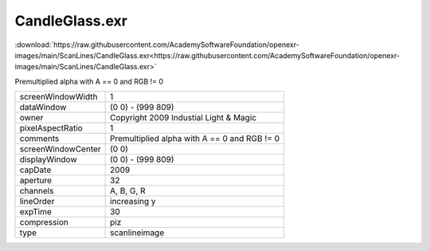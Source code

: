..
  SPDX-License-Identifier: BSD-3-Clause
  Copyright Contributors to the OpenEXR Project.

CandleGlass.exr
###############

:download:`https://raw.githubusercontent.com/AcademySoftwareFoundation/openexr-images/main/ScanLines/CandleGlass.exr<https://raw.githubusercontent.com/AcademySoftwareFoundation/openexr-images/main/ScanLines/CandleGlass.exr>`

.. image:: https://raw.githubusercontent.com/AcademySoftwareFoundation/openexr-images/main/ScanLines/CandleGlass.jpg
   :target: https://raw.githubusercontent.com/AcademySoftwareFoundation/openexr-images/main/ScanLines/CandleGlass.exr


Premultiplied alpha with A == 0 and RGB != 0

.. list-table::
   :align: left

   * - screenWindowWidth
     - 1
   * - dataWindow
     - (0 0) - (999 809)
   * - owner
     - Copyright 2009 Industial Light & Magic
   * - pixelAspectRatio
     - 1
   * - comments
     - Premultiplied alpha with A == 0 and RGB != 0
   * - screenWindowCenter
     - (0 0)
   * - displayWindow
     - (0 0) - (999 809)
   * - capDate
     - 2009
   * - aperture
     - 32
   * - channels
     - A, B, G, R
   * - lineOrder
     - increasing y
   * - expTime
     - 30
   * - compression
     - piz
   * - type
     - scanlineimage
